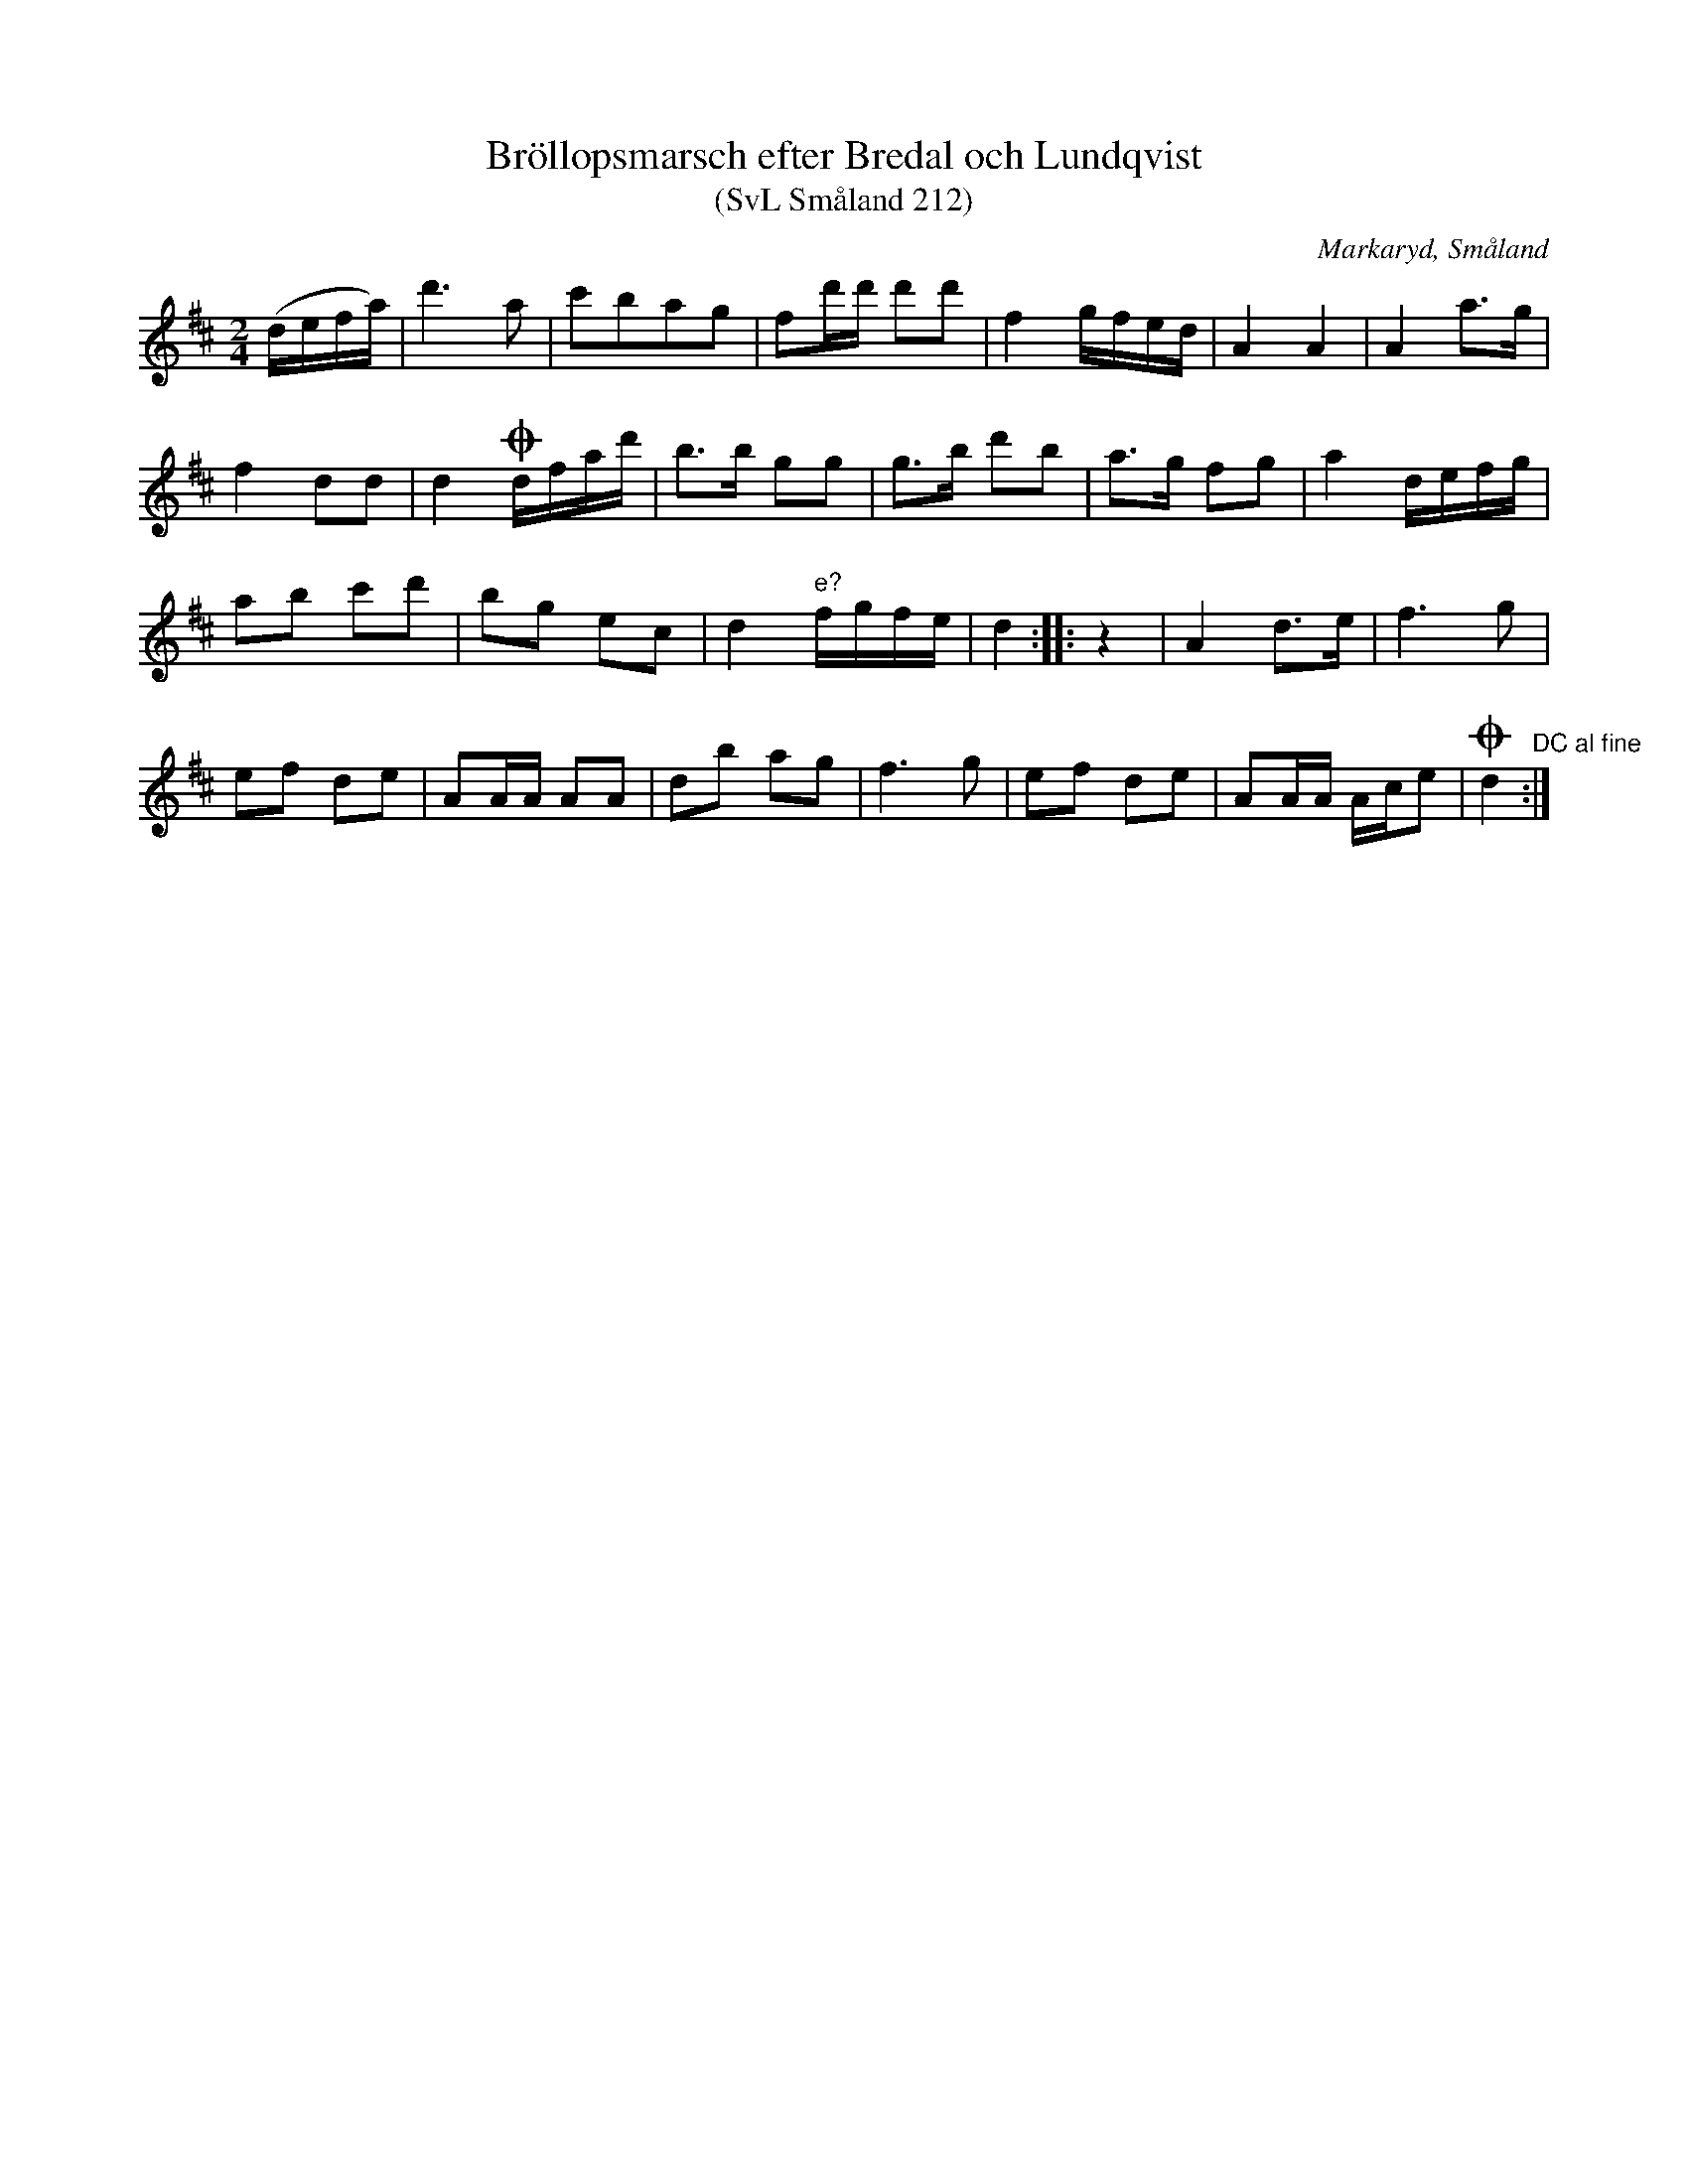 %%abc-charset utf-8

X:212
T:Bröllopsmarsch efter Bredal och Lundqvist
T:(SvL Småland 212)
S:efter Nils Bernhard Ljunggren
S:efter Anders Bredal
S:efter David Lundqvist
N:Med reservation för eventuell feltolkningar av handstilen står i uppteckningen att läsa: "Albin satt uppe hos Lundkvist en kall natt för att lära denna låt (i tredje läget). Fick ovett då han ej kunde lära den, och gick sedan ut i skogen o grät."
R:Marsch
O:Markaryd, Småland
M:2/4
L:1/16
Z:Nils L
B:SMUS katalog Sm12 bild 5
B: Svenska Låtar Småland
K:D
(defa) | d'4>a4 | c'2b2a2g2 | f2d'd' d'2d'2 | f4 gfed | A4 A4 | A4 a2>g2 |
f4 d2d2 | d4 !coda!dfad' | b2>b2 g2g2 | g2>b2 d'2b2 | a2>g2 f2g2 | a4 defg |
a2b2 c'2d'2 | b2g2 e2c2 | d4 "e?"fgfe | d4 :: z4 | A4 d2>e2 | f4>g4 |
e2f2 d2e2 | A2AA A2A2 | d2b2 a2g2 | f4>g4 | e2f2 d2e2 | A2AA Ace2 | !coda!d4"DC al fine" :|

